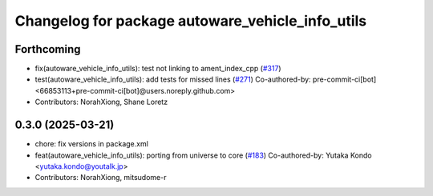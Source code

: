 ^^^^^^^^^^^^^^^^^^^^^^^^^^^^^^^^^^^^^^^^^^^^^^^^^
Changelog for package autoware_vehicle_info_utils
^^^^^^^^^^^^^^^^^^^^^^^^^^^^^^^^^^^^^^^^^^^^^^^^^

Forthcoming
-----------
* fix(autoware_vehicle_info_utils): test not linking to ament_index_cpp (`#317 <https://github.com/autowarefoundation/autoware_core/issues/317>`_)
* test(autoware_vehicle_info_utils): add tests for missed lines (`#271 <https://github.com/autowarefoundation/autoware_core/issues/271>`_)
  Co-authored-by: pre-commit-ci[bot] <66853113+pre-commit-ci[bot]@users.noreply.github.com>
* Contributors: NorahXiong, Shane Loretz

0.3.0 (2025-03-21)
------------------
* chore: fix versions in package.xml
* feat(autoware_vehicle_info_utils): porting from universe to core (`#183 <https://github.com/autowarefoundation/autoware.core/issues/183>`_)
  Co-authored-by: Yutaka Kondo <yutaka.kondo@youtalk.jp>
* Contributors: NorahXiong, mitsudome-r
